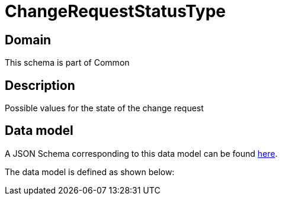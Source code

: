 = ChangeRequestStatusType

[#domain]
== Domain

This schema is part of Common

[#description]
== Description
Possible values for the state of the change request


[#data_model]
== Data model

A JSON Schema corresponding to this data model can be found https://tmforum.org[here].

The data model is defined as shown below:

